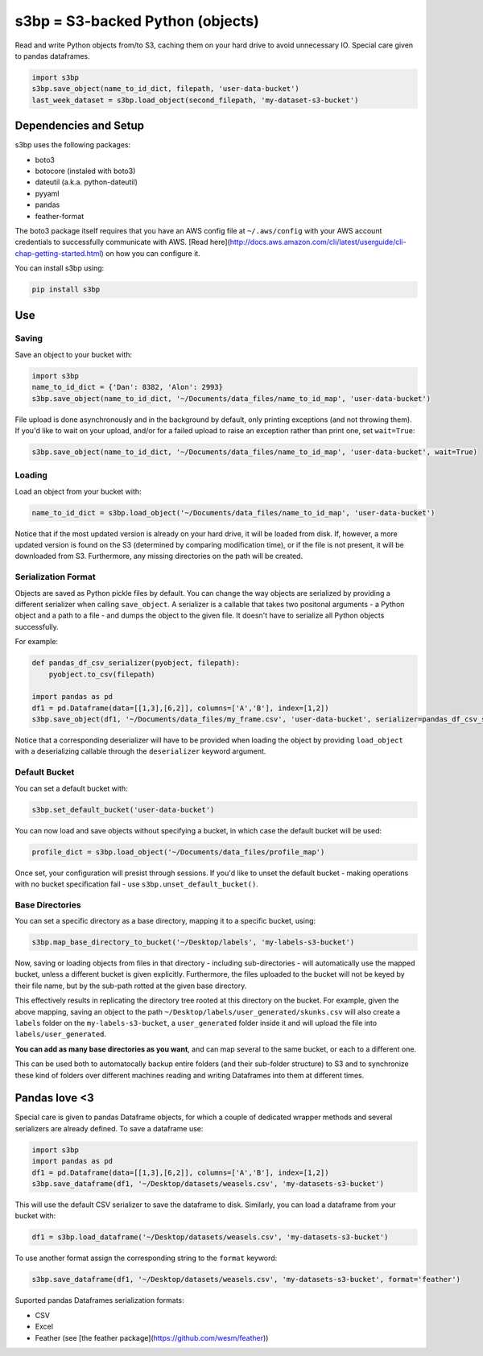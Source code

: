 s3bp = S3-backed Python (objects)
=================================

Read and write Python objects from/to S3, caching them on your hard drive to avoid unnecessary IO.
Special care given to pandas dataframes.

.. code-block:: python

    import s3bp
    s3bp.save_object(name_to_id_dict, filepath, 'user-data-bucket')
    last_week_dataset = s3bp.load_object(second_filepath, 'my-dataset-s3-bucket')

Dependencies and Setup
----------------------

s3bp uses the following packages:

* boto3
* botocore (instaled with boto3)
* dateutil (a.k.a. python-dateutil)
* pyyaml
* pandas
* feather-format

The boto3 package itself requires that you have an AWS config file at ``~/.aws/config`` with your AWS account credentials to successfully communicate with AWS. [Read here](http://docs.aws.amazon.com/cli/latest/userguide/cli-chap-getting-started.html) on how you can configure it.

You can install s3bp using:

.. code-block:: python

    pip install s3bp

Use
---

Saving
~~~~~~
Save an object to your bucket with:

.. code-block:: python

    import s3bp
    name_to_id_dict = {'Dan': 8382, 'Alon': 2993}
    s3bp.save_object(name_to_id_dict, '~/Documents/data_files/name_to_id_map', 'user-data-bucket')

File upload is done asynchronously and in the background by default, only printing exceptions (and not throwing them). If you'd like to wait on your upload, and/or for a failed upload to raise an exception rather than print one, set ``wait=True``:

.. code-block:: python

    s3bp.save_object(name_to_id_dict, '~/Documents/data_files/name_to_id_map', 'user-data-bucket', wait=True)

Loading
~~~~~~~
Load an object from your bucket with:

.. code-block:: python

    name_to_id_dict = s3bp.load_object('~/Documents/data_files/name_to_id_map', 'user-data-bucket')

Notice that if the most updated version is already on your hard drive, it will be loaded from disk. If, however, a more updated version is found on the S3 (determined by comparing modification time), or if the file is not present, it will be downloaded from S3. Furthermore, any missing directories on the path will be created.

Serialization Format
~~~~~~~~~~~~~~~~~~~~

Objects are saved as Python pickle files by default. You can change the way objects are serialized by providing a different serializer when calling ``save_object``. A serializer is a callable that takes two positonal arguments - a Python object and a path to a file - and dumps the object to the given file. It doesn't have to serialize all Python objects successfully.

For example:

.. code-block:: python

    def pandas_df_csv_serializer(pyobject, filepath):
        pyobject.to_csv(filepath)
    
    import pandas as pd
    df1 = pd.Dataframe(data=[[1,3],[6,2]], columns=['A','B'], index=[1,2])
    s3bp.save_object(df1, '~/Documents/data_files/my_frame.csv', 'user-data-bucket', serializer=pandas_df_csv_serializer)

Notice that a corresponding deserializer will have to be provided when loading the object by providing ``load_object`` with a deserializing callable through the ``deserializer`` keyword argument.

Default Bucket
~~~~~~~~~~~~~~
You can set a default bucket with:

.. code-block:: python

    s3bp.set_default_bucket('user-data-bucket')

You can now load and save objects without specifying a bucket, in which case the default bucket will be used:

.. code-block:: python

    profile_dict = s3bp.load_object('~/Documents/data_files/profile_map')

Once set, your configuration will presist through sessions. If you'd like to unset the default bucket - making operations with no bucket specification fail - use ``s3bp.unset_default_bucket()``.

Base Directories
~~~~~~~~~~~~~~~~
You can set a specific directory as a base directory, mapping it to a specific bucket, using:

.. code-block:: python

    s3bp.map_base_directory_to_bucket('~/Desktop/labels', 'my-labels-s3-bucket')

Now, saving or loading objects from files in that directory - including sub-directories - will automatically use the mapped bucket, unless a different bucket is given explicitly. Furthermore, the files uploaded to the bucket will not be keyed by their file name, but by the sub-path rotted at the given base directory.

This effectively results in replicating the directory tree rooted at this directory on the bucket. For example, given the above mapping, saving an object to the path ``~/Desktop/labels/user_generated/skunks.csv`` will also create a ``labels`` folder on the ``my-labels-s3-bucket``, a ``user_generated`` folder inside it and will upload the file into ``labels/user_generated``.

**You can add as many base directories as you want**, and can map several to the same bucket, or each to a different one.

This can be used both to automatocally backup entire folders (and their sub-folder structure) to S3 and to synchronize these kind of folders over different machines reading and writing Dataframes into them at different times.


Pandas love <3
--------------

Special care is given to pandas Dataframe objects, for which a couple of dedicated wrapper methods and several serializers are already defined. To save a dataframe use:

.. code-block:: python

    import s3bp
    import pandas as pd
    df1 = pd.Dataframe(data=[[1,3],[6,2]], columns=['A','B'], index=[1,2])
    s3bp.save_dataframe(df1, '~/Desktop/datasets/weasels.csv', 'my-datasets-s3-bucket')

This will use the default CSV serializer to save the dataframe to disk.
Similarly, you can load a dataframe from your bucket with:

.. code-block:: python

    df1 = s3bp.load_dataframe('~/Desktop/datasets/weasels.csv', 'my-datasets-s3-bucket')

To use another format assign the corresponding string to the ``format`` keyword:

.. code-block:: python

    s3bp.save_dataframe(df1, '~/Desktop/datasets/weasels.csv', 'my-datasets-s3-bucket', format='feather')

Suported pandas Dataframes serialization formats:

* CSV
* Excel
* Feather (see [the feather package](https://github.com/wesm/feather))

